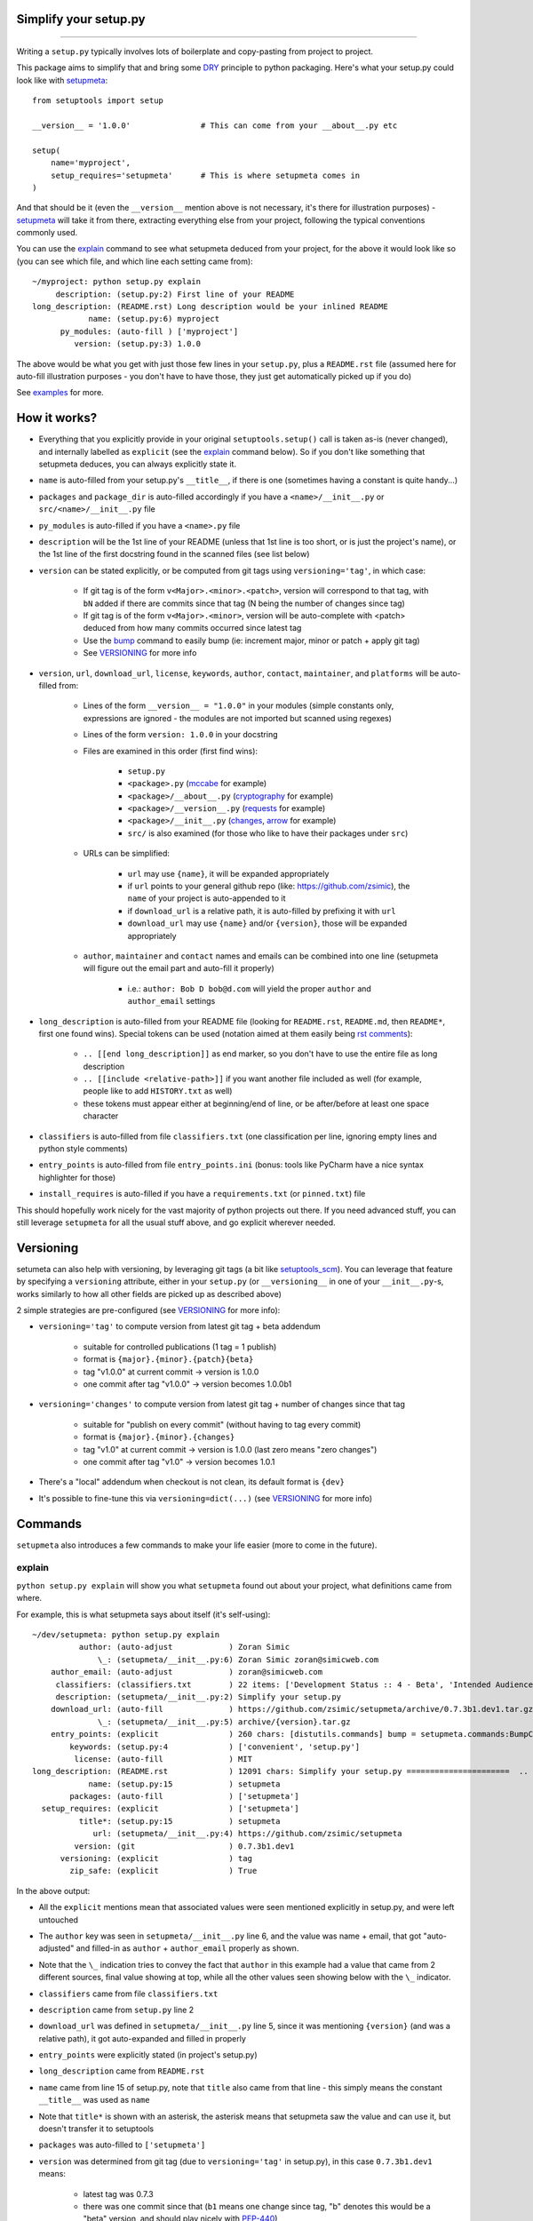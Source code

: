 Simplify your setup.py
======================

.. image:: https://img.shields.io/pypi/v/setupmeta.svg
    :target: https://pypi.org/project/setupmeta/
    :alt: version

.. image:: https://travis-ci.org/zsimic/setupmeta.svg?branch=master
    :target: https://travis-ci.org/zsimic/setupmeta

.. image:: https://img.shields.io/pypi/l/setupmeta.svg
    :target: https://github.com/zsimic/setupmeta

.. image:: https://img.shields.io/github/languages/top/zsimic/setupmeta.svg
    :target: https://github.com/zsimic/setupmeta

.. image:: https://img.shields.io/pypi/pyversions/setupmeta.svg

----

Writing a ``setup.py`` typically involves lots of boilerplate and copy-pasting from project to project.

This package aims to simplify that and bring some DRY_ principle to python packaging.
Here's what your setup.py could look like with setupmeta_::

    from setuptools import setup

    __version__ = '1.0.0'               # This can come from your __about__.py etc

    setup(
        name='myproject',
        setup_requires='setupmeta'      # This is where setupmeta comes in
    )

And that should be it (even the ``__version__`` mention above is not necessary, it's there for illustration purposes) - setupmeta_ will
take it from there, extracting everything else from your project, following the typical conventions commonly used.

You can use the explain_ command to see what setupmeta deduced from your project, for the above it would look like so
(you can see which file, and which line each setting came from)::

    ~/myproject: python setup.py explain
         description: (setup.py:2) First line of your README
    long_description: (README.rst) Long description would be your inlined README
                name: (setup.py:6) myproject
          py_modules: (auto-fill ) ['myproject']
             version: (setup.py:3) 1.0.0

The above would be what you get with just those few lines in your ``setup.py``, plus a ``README.rst`` file
(assumed here for auto-fill illustration purposes - you don't have to have those, they just get automatically picked up if you do)

See examples_ for more.


How it works?
=============

- Everything that you explicitly provide in your original ``setuptools.setup()`` call is taken as-is (never changed), and internally labelled as ``explicit`` (see the explain_ command below).
  So if you don't like something that setupmeta deduces, you can always explicitly state it.

- ``name`` is auto-filled from your setup.py's ``__title__``, if there is one (sometimes having a constant is quite handy...)

- ``packages`` and ``package_dir`` is auto-filled accordingly if you have a ``<name>/__init__.py`` or ``src/<name>/__init__.py`` file

- ``py_modules`` is auto-filled if you have a ``<name>.py`` file

- ``description`` will be the 1st line of your README (unless that 1st line is too short, or is just the project's name),
  or the 1st line of the first docstring found in the scanned files (see list below)

- ``version`` can be stated explicitly, or be computed from git tags using ``versioning='tag'``, in which case:

    - If git tag is of the form ``v<Major>.<minor>.<patch>``, version will correspond to that tag, with ``bN`` added if there are commits since that tag (N being the number of changes since tag)

    - If git tag is of the form ``v<Major>.<minor>``, version will be auto-complete with <patch> deduced from how many commits occurred since latest tag

    - Use the bump_ command to easily bump (ie: increment major, minor or patch + apply git tag)

    - See VERSIONING_ for more info

- ``version``, ``url``, ``download_url``, ``license``, ``keywords``, ``author``, ``contact``, ``maintainer``, and ``platforms`` will be auto-filled from:

    - Lines of the form ``__version__ = "1.0.0"`` in your modules (simple constants only, expressions are ignored - the modules are not imported but scanned using regexes)

    - Lines of the form ``version: 1.0.0`` in your docstring

    - Files are examined in this order (first find wins):

        - ``setup.py``

        - ``<package>.py`` (mccabe_ for example)

        - ``<package>/__about__.py`` (cryptography_ for example)

        - ``<package>/__version__.py`` (requests_ for example)

        - ``<package>/__init__.py`` (changes_, arrow_ for example)

        - ``src/`` is also examined (for those who like to have their packages under ``src``)

    - URLs can be simplified:

        - ``url`` may use ``{name}``, it will be expanded appropriately

        - if ``url`` points to your general github repo (like: https://github.com/zsimic), the ``name`` of your project is auto-appended to it

        - if ``download_url`` is a relative path, it is auto-filled by prefixing it with ``url``

        - ``download_url`` may use ``{name}`` and/or ``{version}``, those will be expanded appropriately

    - ``author``, ``maintainer`` and ``contact`` names and emails can be combined into one line (setupmeta will figure out the email part and auto-fill it properly)

        - i.e.: ``author: Bob D bob@d.com`` will yield the proper ``author`` and ``author_email`` settings

- ``long_description`` is auto-filled from your README file (looking for ``README.rst``, ``README.md``, then ``README*``, first one found wins).
  Special tokens can be used (notation aimed at them easily being `rst comments`_):

    - ``.. [[end long_description]]`` as end marker, so you don't have to use the entire file as long description

    - ``.. [[include <relative-path>]]`` if you want another file included as well (for example, people like to add ``HISTORY.txt`` as well)

    - these tokens must appear either at beginning/end of line, or be after/before at least one space character

- ``classifiers`` is auto-filled from file ``classifiers.txt`` (one classification per line, ignoring empty lines and python style comments)

- ``entry_points`` is auto-filled from file ``entry_points.ini`` (bonus: tools like PyCharm have a nice syntax highlighter for those)

- ``install_requires`` is auto-filled if you have a ``requirements.txt`` (or ``pinned.txt``) file

This should hopefully work nicely for the vast majority of python projects out there.
If you need advanced stuff, you can still leverage ``setupmeta`` for all the usual stuff above, and go explicit wherever needed.


Versioning
==========

setumeta can also help with versioning, by leveraging git tags (a bit like setuptools_scm_).
You can leverage that feature by specifying a ``versioning`` attribute, either in your ``setup.py``
(or ``__versioning__`` in one of your ``__init__.py``-s, works similarly to how all other fields are picked up as described above)

2 simple strategies are pre-configured (see VERSIONING_ for more info):

* ``versioning='tag'`` to compute version from latest git tag + beta addendum

    * suitable for controlled publications (1 tag = 1 publish)

    * format is ``{major}.{minor}.{patch}{beta}``

    * tag "v1.0.0" at current commit -> version is 1.0.0

    * one commit after tag "v1.0.0" -> version becomes 1.0.0b1

* ``versioning='changes'`` to compute version from latest git tag + number of changes since that tag

    * suitable for "publish on every commit" (without having to tag every commit)

    * format is ``{major}.{minor}.{changes}``

    * tag "v1.0" at current commit -> version is 1.0.0 (last zero means "zero changes")

    * one commit after tag "v1.0" -> version becomes 1.0.1

* There's a "local" addendum when checkout is not clean, its default format is ``{dev}``

* It's possible to fine-tune this via ``versioning=dict(...)`` (see VERSIONING_ for more info)


Commands
========

``setupmeta`` also introduces a few commands to make your life easier (more to come in the future).


explain
-------

``python setup.py explain`` will show you what ``setupmeta`` found out about your project, what definitions came from where.

For example, this is what setupmeta says about itself (it's self-using)::

    ~/dev/setupmeta: python setup.py explain
              author: (auto-adjust            ) Zoran Simic
                  \_: (setupmeta/__init__.py:6) Zoran Simic zoran@simicweb.com
        author_email: (auto-adjust            ) zoran@simicweb.com
         classifiers: (classifiers.txt        ) 22 items: ['Development Status :: 4 - Beta', 'Intended Audience :: Developers'...
         description: (setupmeta/__init__.py:2) Simplify your setup.py
        download_url: (auto-fill              ) https://github.com/zsimic/setupmeta/archive/0.7.3b1.dev1.tar.gz
                  \_: (setupmeta/__init__.py:5) archive/{version}.tar.gz
        entry_points: (explicit               ) 260 chars: [distutils.commands] bump = setupmeta.commands:BumpCommand explain ...
            keywords: (setup.py:4             ) ['convenient', 'setup.py']
             license: (auto-fill              ) MIT
    long_description: (README.rst             ) 12091 chars: Simplify your setup.py ======================  .. image:: https:/...
                name: (setup.py:15            ) setupmeta
            packages: (auto-fill              ) ['setupmeta']
      setup_requires: (explicit               ) ['setupmeta']
              title*: (setup.py:15            ) setupmeta
                 url: (setupmeta/__init__.py:4) https://github.com/zsimic/setupmeta
             version: (git                    ) 0.7.3b1.dev1
          versioning: (explicit               ) tag
            zip_safe: (explicit               ) True

In the above output:

- All the ``explicit`` mentions mean that associated values were seen mentioned explicitly in setup.py, and were left untouched

- The ``author`` key was seen in ``setupmeta/__init__.py`` line 6, and the value was name + email,
  that got "auto-adjusted" and filled-in as ``author`` + ``author_email`` properly as shown.

- Note that the ``\_`` indication tries to convey the fact that ``author`` in this example had a value that came from 2 different sources,
  final value showing at top, while all the other values seen showing below with the ``\_`` indicator.

- ``classifiers`` came from file ``classifiers.txt``

- ``description`` came from ``setup.py`` line 2

- ``download_url`` was defined in ``setupmeta/__init__.py`` line 5, since it was mentioning ``{version}`` (and was a relative path), it got auto-expanded and filled in properly

- ``entry_points`` were explicitly stated (in project's setup.py)

- ``long_description`` came from ``README.rst``

- ``name`` came from line 15 of setup.py, note that ``title`` also came from that line - this simply means the constant ``__title__`` was used as ``name``

- Note that ``title*`` is shown with an asterisk, the asterisk means that setupmeta saw the value and can use it, but doesn't transfer it to setuptools

- ``packages`` was auto-filled to ``['setupmeta']``

- ``version`` was determined from git tag (due to ``versioning='tag'`` in setup.py), in this case ``0.7.3b1.dev1`` means:

    * latest tag was 0.7.3

    * there was one commit since that (``b1`` means one change since tag, "b" denotes this would be a "beta" version, and should play nicely with PEP-440_)

    * the ``.dev1`` suffix means that the checkout wasn't clean when ``explain`` command was ran here


bump
----

If you're using the ``versioning='tag'`` feature, you can then use the ``python setup.py bump`` command to bump your git-tag driven version. See ``--help`` for more info.
Typical usage::

    python setup.py bump --help             # What were the options?
    python setup.py bump --minor            # Check everything looks as expected
    python setup.py bump --minor --commit   # Effectively bump


entrypoints
-----------

This will simply show you your ``entry_points/console_scripts``. I added it because pygradle_ requires it (if you use pygradle_, it'll come in handy...).

.. _DRY: https://en.wikipedia.org/wiki/Don%27t_repeat_yourself

.. _setuptools_scm: https://github.com/pypa/setuptools_scm

.. _VERSIONING: https://github.com/zsimic/setupmeta/blob/master/VERSIONING.rst

.. _PEP-440: https://www.python.org/dev/peps/pep-0440/

.. _setupmeta: https://github.com/zsimic/setupmeta

.. _examples: https://github.com/zsimic/setupmeta/tree/master/examples

.. _setuptools: https://github.com/pypa/setuptools

.. _rst comments: http://docutils.sourceforge.net/docs/ref/rst/restructuredtext.html#comments

.. _requests: https://github.com/requests/requests/tree/master/requests

.. _cryptography: https://github.com/pyca/cryptography/tree/master/src/cryptography

.. _changes: https://github.com/michaeljoseph/changes/blob/master/changes/__init__.py

.. _arrow: https://github.com/crsmithdev/arrow/blob/master/arrow/__init__.py

.. _mccabe: https://github.com/PyCQA/mccabe/blob/master/mccabe.py

.. _pygradle: https://github.com/linkedin/pygradle/

.. [[include HISTORY.rst]]
.. [[end long_description]]


Motivation
==========

My motivation was to:

- stop having to boilerplate my setup.py's

- learn how to publish to pypi (and do it right)

- have a nice workflow for when I want to publish to pypi:

    - ``setup.py explain`` to see what's up at a glance

I noticed that most open-source projects out there do the same thing over and over, like:

- Read the entire contents of their README file and use it as ``long_description``
  (copy-pasting the few lines of code to read the contents of said file)

- Reading, grepping, sometimes importing a small ``__version__.py`` or ``__about__.py`` file to get values like ``__version__`` out of it,
  and then dutifully doing ``version=__version__`` or ``version=about['__version__']`` in their ``setup.py``

- All kinds of creative things to get the ``description``

- Very few ``setup.py`` specimens out there even have a docstring

- etc.

I didn't want to keep doing this anymore myself, so I decided to try and do something about it with this project.

With setupmeta, you can achieve a short and sweet setup.py by proceeding like so:

- Have a docstring in your ``setup.py``, 1st line will be your ``description``

- Add a few lines in that docstring of the form ``key: value`` for this that you don't want to state in your code itself, some examples for that could be::

    """
    Do things concisely

    licence: MIT
    keywords: cool, stuff
    author: Zoran Simic zoran@simicweb.com
    """

- In your ``__init__.py`` (or a dedicated ``__version__.py``, or ``__about__.py`` if you prefer), state things you would like to be importable from your code, example::

    __version__ = "1.0.0"
    __url__ = "https://github.com/me/myproject"


Roadmap
=======

- Support git-versioning, like ``setuptools_scm``?
